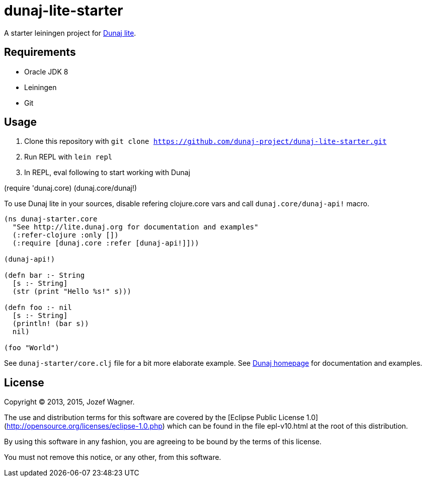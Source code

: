 = dunaj-lite-starter

A starter leiningen project for http://lite.dunaj.org[Dunaj lite].

== Requirements

* Oracle JDK 8
* Leiningen
* Git

== Usage

. Clone this repository with
  `git clone https://github.com/dunaj-project/dunaj-lite-starter.git`
. Run REPL with `lein repl`
. In REPL, eval following to start working with Dunaj
[source,clojure,linesnum]
--
(require 'dunaj.core)
(dunaj.core/dunaj!)
--

To use Dunaj lite in your sources, disable refering
clojure.core vars and call `dunaj.core/dunaj-api!` macro.

[source,clojure,linesnum]
--
(ns dunaj-starter.core
  "See http://lite.dunaj.org for documentation and examples"
  (:refer-clojure :only [])
  (:require [dunaj.core :refer [dunaj-api!]]))

(dunaj-api!)

(defn bar :- String
  [s :- String]
  (str (print "Hello %s!" s)))

(defn foo :- nil
  [s :- String]
  (println! (bar s))
  nil)

(foo "World")
--

See `dunaj-starter/core.clj` file for a bit more elaborate example.
See http://lite.dunaj.org[Dunaj homepage] for documentation and
examples.

== License

Copyright © 2013, 2015, Jozef Wagner.

The use and distribution terms for this software are covered by the
[Eclipse Public License 1.0](http://opensource.org/licenses/eclipse-1.0.php)
which can be found in the file epl-v10.html at the root of this
distribution.

By using this software in any fashion, you are agreeing to be bound
by the terms of this license.

You must not remove this notice, or any other, from this software.
